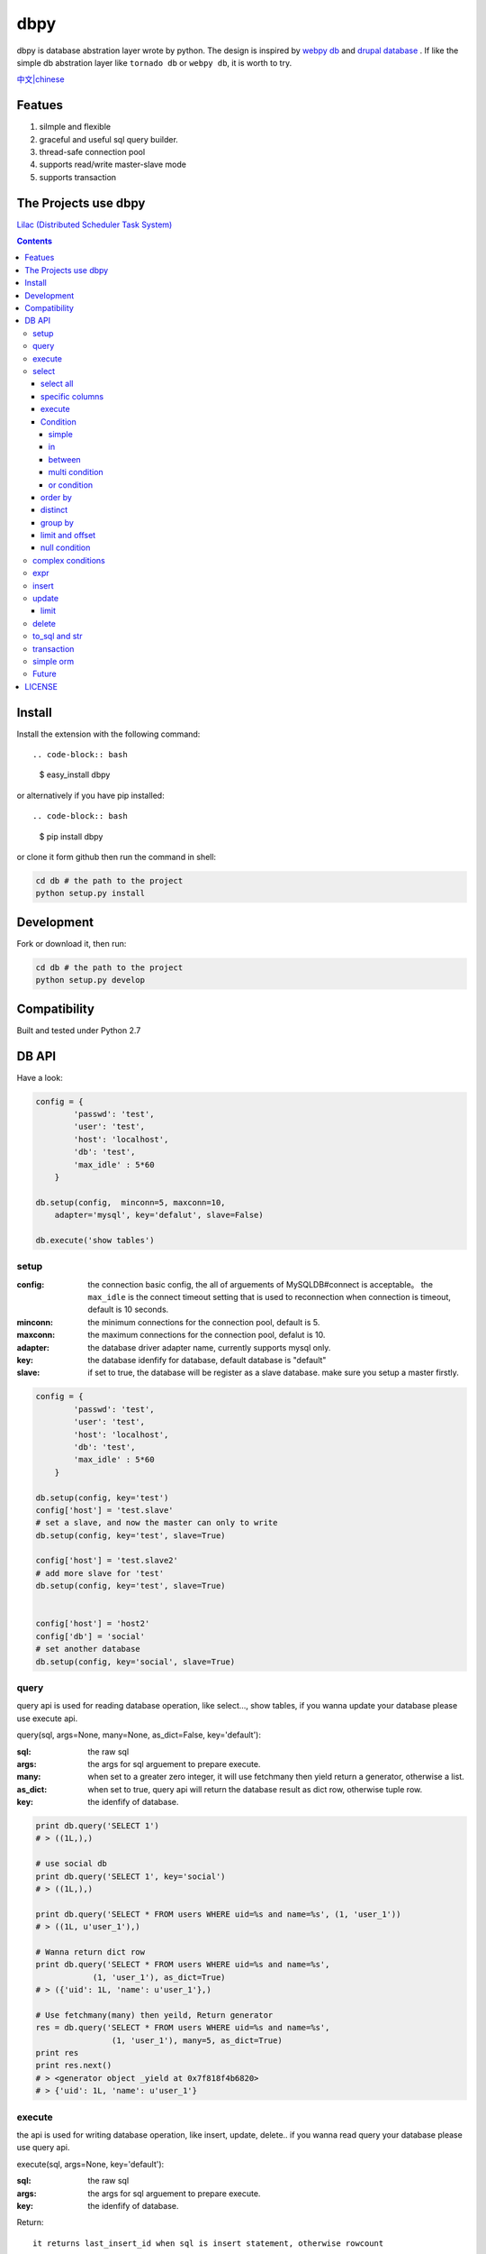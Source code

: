 dbpy
#####



dbpy is database abstration layer wrote by python. The design is inspired by `webpy db <https://github.com/webpy/webpy>`_ and `drupal database <https://www.drupal.org/developing/api/database>`_ . If like the simple db abstration layer like ``tornado db`` or ``webpy db``, it is worth to try.


`中文|chinese <https://github.com/thomashuang/dbpy/blob/master/README_CN.rst>`_

Featues
================

#. silmple and flexible
#. graceful and useful sql query builder.
#. thread-safe connection pool
#. supports read/write master-slave mode
#. supports transaction

The Projects use dbpy
======================


`Lilac (Distributed Scheduler Task System) <https://github.com/thomashuang/Lilac>`_

.. contents::
    :depth: 4




Install
==============

Install the extension with the following command::

.. code-block:: bash

    $ easy_install dbpy

or alternatively if you have pip installed::

.. code-block:: bash

    $ pip install dbpy


or clone it form github then run the command in shell:

.. code-block:: bash

    cd db # the path to the project
    python setup.py install

Development
===========

Fork or download it, then run:

.. code-block:: bash 

    cd db # the path to the project
    python setup.py develop



Compatibility
=============

Built and tested under Python 2.7 


DB API
========


Have a look:

.. code-block:: python

    config = {
            'passwd': 'test',
            'user': 'test',
            'host': 'localhost',
            'db': 'test',
            'max_idle' : 5*60
        }

    db.setup(config,  minconn=5, maxconn=10,  
        adapter='mysql', key='defalut', slave=False)

    db.execute('show tables')



setup
---------

:config: the connection basic config, the all of arguements of MySQLDB#connect is acceptable。 the ``max_idle`` is the connect timeout setting that is used to reconnection when connection is timeout, default is 10 seconds.
:minconn: the minimum connections for the connection pool, default is 5.
:maxconn: the maximum connections for the connection pool, defalut is 10.
:adapter: the database driver adapter name, currently supports mysql only.
:key: the database idenfify for database,  default database is "default"
:slave: if set to true, the database will be register as a slave database. make sure you setup a master firstly.


.. code-block:: python

    config = {
            'passwd': 'test',
            'user': 'test',
            'host': 'localhost',
            'db': 'test',
            'max_idle' : 5*60
        }

    db.setup(config, key='test')
    config['host'] = 'test.slave'
    # set a slave, and now the master can only to write
    db.setup(config, key='test', slave=True) 

    config['host'] = 'test.slave2'
    # add more slave for 'test'
    db.setup(config, key='test', slave=True)


    config['host'] = 'host2'
    config['db'] = 'social'
    # set another database
    db.setup(config, key='social', slave=True)

query
-------



query api is used for reading database operation, like select..., show tables, if you wanna update your database please use execute api.

query(sql, args=None, many=None, as_dict=False, key='default'):

:sql: the raw sql
:args: the args for sql arguement to prepare execute.
:many: when set to a greater zero integer, it will use fetchmany then yield return a generator, otherwise a list.
:as_dict: when set to true, query api will return the database result as dict row, otherwise tuple row.
:key: the idenfify of database.

.. code-block:: python

    print db.query('SELECT 1')
    # > ((1L,),)

    # use social db
    print db.query('SELECT 1', key='social')
    # > ((1L,),)

    print db.query('SELECT * FROM users WHERE uid=%s and name=%s', (1, 'user_1'))
    # > ((1L, u'user_1'),)

    # Wanna return dict row
    print db.query('SELECT * FROM users WHERE uid=%s and name=%s', 
                (1, 'user_1'), as_dict=True)
    # > ({'uid': 1L, 'name': u'user_1'},)

    # Use fetchmany(many) then yeild, Return generator
    res = db.query('SELECT * FROM users WHERE uid=%s and name=%s', 
                    (1, 'user_1'), many=5, as_dict=True)
    print res
    print res.next()
    # > <generator object _yield at 0x7f818f4b6820>
    # > {'uid': 1L, 'name': u'user_1'}


execute
--------

the api is used for writing database operation, like insert, update, delete.. if you wanna read query your database please use query api.

execute(sql, args=None, key='default'):


:sql: the raw sql
:args: the args for sql arguement to prepare execute.
:key: the idenfify of database.


Return::

  it returns last_insert_id when sql is insert statement, otherwise rowcount

.. code-block:: python
    
    db.execute('DROP TABLE IF EXISTS `users`')
    db.execute("""CREATE TABLE `users` (
             `uid` int(10) unsigned NOT NULL AUTO_INCREMENT,
            `name` varchar(20) NOT NULL,
            PRIMARY KEY (`uid`))""")
    
    # when inset mutil-values，the api will call executemany
    db.execute('INSERT INTO users VALUES(%s, %s)', [(10, 'execute_test'), (9, 'execute_test')])
    # > 9
    db.execute('DELETE FROM users WHERE name=%s', ('execute_test',))
    # > 2


    # use social db
    db.execute('delete from events where created_at<%s', (expired, ), key='social')
    # > 10

select
-----------

the api is used for select sql database query.

select(table, key='default'):

:table: the table name
:key: the idenfify of database 

select all
~~~~~~~~~~~~~~~~

.. code-block:: python

    db.select('users')
    # > SELECT * FROM `users`

specific columns
~~~~~~~~~~~~~~~~~

.. code-block:: python

    db.select('users').fields('uid', 'name')
    # > SELECT `uid`, `name` FROM `users`


execute
~~~~~~~~~~~~~~~~

when you already build your sql, try execute api to fetch your database result.

execute(many=None, as_dict=False):

:many: when set to a greater zero integer, it will use fetchmany then yield return a generator, otherwise a list.
:as_dict: when set to true, query api will return the database result as dict row, otherwise tuple row.

.. code-block:: python

    q = db.select('users').fields('uid', 'name')
    res = q.execute()
    print res
    # > ((1L, u'user_1'), (2L, u'user_2'), (3L, u'user_3'), (4L, u'user_4'), (5L, None))

    res = q.execute(many=2, as_dict=True)
    print res
    print res.next()
    # > <generator object _yield at 0x7f835825e820>
    # > {'uid': 1L, 'name': u'user_1'}


Condition
~~~~~~~~~~~

It is time to try more complex select query.

condition(field, value=None, operator=None):

:field: the field of table 
:value: the value of field, defaul is None ("field is null")
:operator: the where operator like BETWEEN, IN, NOT IN, EXISTS, NOT EXISTS, IS NULL, IS NOT NULL, LIKE, NOT LIKE, =, <, >, >=, <=, <> and so on.


simple 
^^^^^^^^^^^^^^^^

.. code-block:: python

    db.select('users').condition('uid', 1) # condition('uid', 1, '=')
    # > SELECT * FROM `users`
    # > WHERE  `uid` = %s 


in 
^^^^^^^^^^^^^^^^

.. code-block:: python


    db.select('users').condition('uid', (1, 3)) # condition('uid', [1, 3]) 一样
    # > SELECT * FROM `users`
    # > WHERE  `uid` IN  (%s, %s) 

between 
^^^^^^^^^^^^^^^^

.. code-block:: python

    db.select('users').condition('uid', (1, 3), 'between')
    # > SELECT * FROM `users`
    # > WHERE  `uid` BETWEEN %s AND %s 


multi condition
^^^^^^^^^^^^^^^^^^^^^^^^

.. code-block:: python

    db.select('users').condition('uid', 1).condition('name', 'blabla')
    # > SELECT * FROM `users`
    # > WHERE  `uid` = %s AND `name` = %s 

or condition
^^^^^^^^^^^^^^

.. code-block:: python

    or_cond = db.or_().condition('uid', 1).condition('name', 'blabla')
    db.select('users').condition(or_cond).condition('uid', 1, '<>')
    # > SELECT * FROM `users`
    # > WHERE  ( `uid` = %s OR `name` = %s ) AND `uid` <> %s 



order by
~~~~~~~~~

.. code-block:: python

    db.select('users').order_by('name')
    # > SELECT * FROM `users`
    # > ORDER BY `name`

    db.select('users').order_by('name', 'DESC')
    # > SELECT * FROM `users`
    # > ORDER BY `name` DESC

    db.select('users').order_by('name', 'DESC').order_by('uid')
    # > SELECT * FROM `users`
    # > ORDER BY `name` DESC, `uid`



distinct
~~~~~~~~~

.. code-block:: python

    db.select('users').distinct().condition('uid', 1)
    # > SELECT DISTINCT * FROM `users`
    # > WHERE  `uid` = %s 

    db.select('users').fields('uid', 'name').distinct().condition('uid', 1)
    # > SELECT DISTINCT `uid`, `name` FROM `users`
    # > WHERE  `uid` = %s 


group by
~~~~~~~~~

.. code-block:: python

    db.select('users').group_by('name', 'uid')
    # > SELECT * FROM `users`
    # > GROUP BY `name`, `uid`


limit and offset
~~~~~~~~~~~~~~~~~

.. code-block:: python

    db.select('users').limit(2).offset(5)
    # > SELECT * FROM `users`
    # > LIMIT 2 OFFSET 5

null condition
~~~~~~~~~~~~~~~

.. code-block:: python

    db.select('users').is_null('name').condition('uid', 5)
    # > SELECT * FROM `users`
    # > WHERE  `name` IS NULL  AND `uid` = %s 

    db.select('users').is_not_null('name').condition('uid', 5)
    # > SELECT * FROM `users`
    # > WHERE  `name` IS NOT NULL  AND `uid` = %s 

    db.select('users').condition('name', None)
    # > SELECT * FROM `users`
    # > WHERE  `name` IS NULL  


complex conditions
-------------------

using db.and_(), db.or_(), we can build complex where conditions:

.. code-block:: python

    or_cond = db.or_().condition('field1', 1).condition('field2', 'blabla')
    and_cond = db.and_().condition('field3', 'what').condition('field4', 'then?')
    print db.select('table_name').condition(or_cond).condition(and_cond)

    # > SELECT * FROM `table_name`
    # > WHERE  ( `field1` = %s OR `field2` = %s ) AND ( `field3` = %s AND `field4` = %s ) 

expr
------------

if you wanna use the aggregate functions like sum, count, please use ``erpr`` :

.. code-block:: python

    from  db import expr

    db.select('users').fields(expr('count(*)'))
    # > SELECT count(*) FROM `users`

    db.select('users').fields(expr('count(uid)', 'total'))
    # > SELECT count(uid) AS `total` FROM `users`



insert
-----------

The ``insert`` api is used for building insert into sql statement.

insert(table, key='default'):

:table: the table name
:key: the idenfify of database 

.. code-block:: python

    q = db.insert('users').values((10, 'test_insert'))
    # > INSERT INTO `users` VALUES(%s, %s)
    print q._values
    # > [(10, 'test_insert')]


    q = db.insert('users').fields('name').values({'name': 'insert_1'}).values(('insert_2',))
    # > INSERT INTO `users` (`name`) VALUES(%s)
    print q._values
    # > [('insert_1',), ('insert_2',)]


When you use ``execute`` api to get result, it will reutrn the ``last insert id``：

.. code-block:: python
    
    
    print q.execute()
    # > 2



update
-----------

The ``update`` api is used for building update sql statement.

update(table, key='default'):

:table: the table name
:key: the idenfify of database 


mset and set：

:mset: the value must be dict tpye, that sets mutil-fileds at once time.
:set(column, value): set one field one time.

the where conditions please see `select`_ for more information.


.. code-block:: python
    
    
    db.update('users').mset({'name':None, 'uid' : 12}).condition('name','user_1')
    # > UPDATE `users` SET `name` = %s, `uid` = %s WHERE  `name` = %s 

    q = (db.update('users').set('name', 'update_test').set('uid', 12)
        .condition('name', 'user_2').condition('uid', 2)) # .execute()
    print q.to_sql()
    # > UPDATE `users` SET `name` = %s, `uid` = %s WHERE  `name` = %s AND `uid` = %s 
  


When you use ``execute`` api to get result, it will reutrn the ``rowcount``：


.. code-block:: python
    
    
    print q.execute()
    # > 2

limit
~~~~~~~~~



You can use limit api to lim the quantity of update.


.. code-block:: python
    
    db.update('users').mset({'name':None, 'uid' : 12}).condition('name','user_1').limit(5)
    # > UPDATE `users` SET `name` = %s, `uid` = %s WHERE  `name` = %s  LIMIT 5

delete
-----------


The ``delete`` api is used for building DELETE FROM sql statement.

delete(table, key='default'):

:table: the table name
:key: the idenfify of database 

the where conditions please see `select`_ for more information.

.. code-block:: python
    
    db.delete('users').condition('name','user_1')
    # > DELETE FROM `users` WHERE  `name` = %s 
	
When you use ``execute`` api to get result, it will reutrn the ``rowcount``：

.. code-block:: python
    
    
    print q.execute()
    # > 2


to_sql and str
---------------------

you can use to_sql or __str__ method to the objects of  ``select``, ``insert``, ``update``, ``delete`` to print the sql you build.


.. code-block:: python
    

    q = (db.update('users').set('name', 'update_test').set('uid', 12)
            .condition('name', 'user_2').condition('uid', 2))
    print q.to_sql()
    print q
    # > UPDATE `users` SET `name` = %s, `uid` = %s WHERE  `name` = %s AND `uid` = %s 


transaction
------------

transaction(table, key='default'):

:table: the table name
:key: the idenfify of database 


The simple transaction done all or do nothing, you cann't set savepoint. 



.. code-block:: python
    

    # with context
    with db.transaction() as t:
        t.delete('users').condition('uid', 1).execute()
        (t.update('users').mset({'name':None, 'uid' : 12})
            .condition('name','user_1').execute())


    # the normal way
    t = db.transaction()
    t.begin()
    t.delete('users').condition('uid', 1).execute()
    (t.update('users').mset({'name':None, 'uid' : 12})
        .condition('name','user_1').execute())

    #if failed will rollback
    t.commit()

.. note:: when uses begin must be combine with commit，otherwise the connection will not return connection pool.suggets to use ``with context``


simple orm
-----------

the orm demo  `samples <https://github.com/thomashuang/dbpy/blob/master/samples>`_

.. code-block:: python
    
    import model
    from orm import Backend
    import db

    db.setup({ 'host': 'localhost', 'user': 'test', 'passwd': 'test', 'db': 'blog'})


    user = Backend('user').find_by_username('username')
    if user and user.check('password'):
        print 'auth'

    user = model.User('username', 'email', 'real_name', 'password', 
            'bio', 'status', 'role')
    if Backend('user').create(user):
        print 'fine'

    user = Backend('user').find(12)
    user.real_name = 'blablabla....'
    if Backend('user').save(user):
        print 'user saved'

    if Backend('user').delete(user):
        print 'delete user failed'


    post = model.Post('title', 'slug', 'description', 'html', 'css', 'js', 
            'category', 'status', 'comments', 'author')
    if not Backend('post').create(post):
        print 'created failed'

Future
--------


Personal idea:

#. add ``join``  for select api 
#. add a schema class for creating or changing table.
#. add some api for mysql individual sql like ``replace`` or ``duplicate update``
#. improve connection pool.


LICENSE
=======

    Copyright (C) 2014-2015 Thomas Huang

    This program is free software: you can redistribute it and/or modify
    it under the terms of the GNU General Public License as published by
    the Free Software Foundation, version 2 of the License.

    This program is distributed in the hope that it will be useful,
    but WITHOUT ANY WARRANTY; without even the implied warranty of
    MERCHANTABILITY or FITNESS FOR A PARTICULAR PURPOSE.  See the
    GNU General Public License for more details.

    You should have received a copy of the GNU General Public License
    along with this program.  If not, see <http://www.gnu.org/licenses/>.

